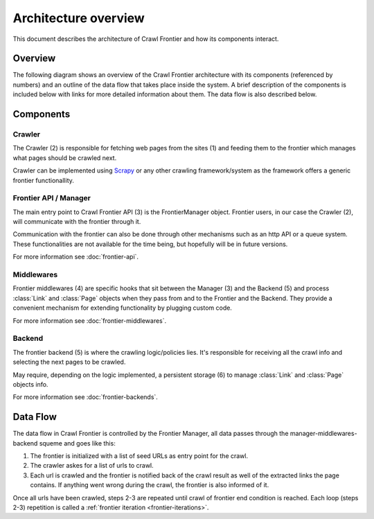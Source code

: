 =====================
Architecture overview
=====================

This document describes the architecture of Crawl Frontier and how its components interact.

Overview
========

The following diagram shows an overview of the Crawl Frontier architecture with its components (referenced by numbers)
and an outline of the data flow that takes place inside the system. A brief description of the components is included
below with links for more detailed information about them. The data flow is also described below.

.. image:: _images/frontier_02.png
   :width: 650px
   :height: 356px

Components
==========

Crawler
-------

The Crawler (2) is responsible for fetching web pages from the sites (1) and feeding them to the frontier which manages
what pages should be crawled next.

Crawler can be implemented using `Scrapy`_ or any other crawling framework/system as the framework offers a generic
frontier functionallity.

Frontier API / Manager
----------------------

The main entry point to Crawl Frontier API (3) is the FrontierManager object. Frontier users, in our case the Crawler (2),
will communicate with the frontier through it.

Communication with the frontier can also be done through other mechanisms such as an http API or a queue system. These
functionalities are not available for the time being, but hopefully will be in future versions.



For more information see :doc:`frontier-api`.

Middlewares
-----------

Frontier middlewares (4) are specific hooks that sit between the Manager (3) and the Backend (5) and process
:class:`Link` and :class:`Page` objects when they pass from and to the Frontier and the Backend. They provide a
convenient mechanism for extending functionality by plugging custom code.

For more information see :doc:`frontier-middlewares`.


Backend
-------

The frontier backend (5) is where the crawling logic/policies lies. It's responsible for receiving all the crawl info
and selecting the next pages to be crawled.

May require, depending on the logic implemented, a persistent storage (6) to manage :class:`Link` and :class:`Page`
objects info.

For more information see :doc:`frontier-backends`.

.. _frontier-data-flow:

Data Flow
=========

The data flow in Crawl Frontier is controlled by the Frontier Manager, all data passes through the
manager-middlewares-backend squeme and goes like this:

1. The frontier is initialized with a list of seed URLs as entry point for the crawl.
2. The crawler askes for a list of urls to crawl.
3. Each url is crawled and the frontier is notified back of the crawl result as well of the extracted links the page contains. If anything went wrong during the crawl, the frontier is also informed of it.

Once all urls have been crawled, steps 2-3 are repeated until crawl of frontier end condition is reached.
Each loop (steps 2-3) repetition is called a :ref:`frontier iteration <frontier-iterations>`.


.. _Scrapy: http://scrapy.org/